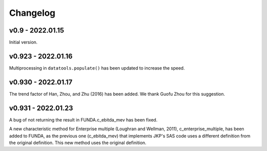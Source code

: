 Changelog
=========

v0.9 - 2022.01.15
-----------------

Initial version.

v0.923 - 2022.01.16
--------------------

Multiprocessing in ``datatools.populate()`` has been updated to increase the speed.


v0.930 - 2022.01.17
--------------------

The trend factor of Han, Zhou, and Zhu (2016) has been added. We thank Guofu Zhou for this suggestion.


v0.931 - 2022.01.23
--------------------

A bug of not returning the result in FUNDA.c_ebitda_mev has been fixed.

A new characteristic method for Enterprise multiple (Loughran and Wellman, 2011), c_enterprise_multiple,
has been added to FUNDA, as the previous one (c_ebitda_mev) that implements JKP's SAS code uses a different definition
from the original definition. This new method uses the original definition.


